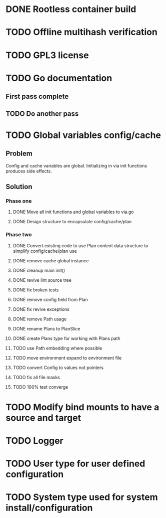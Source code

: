 * DONE Rootless container build
* TODO Offline multihash verification
* TODO GPL3 license
* TODO Go documentation
** First pass complete
** TODO Do another pass

* TODO Global variables config/cache
** Problem
Config and cache variables are global. Initializing in via init
functions produces side effects.
** Solution
*** Phase one
**** DONE Move all init functions and global variables to via.go
**** DONE Design structure to encapsulate config/cache/plan

*** Phase two
**** DONE Convert existing code to use Plan context data structure to simplify config/cache/plan use
**** DONE remove cache global instance
**** DONE cleanup main init()
**** DONE revive lint source tree
**** DONE fix broken tests
**** DONE remove config field from Plan
**** DONE fix revive exceptions
**** DONE remove Path usage
**** DONE rename Plans to PlanSlice
**** DONE create Plans type for working with Plans path
**** TODO use Path embedding where possible
**** TODO move environment expand to environment file
**** TODO convert Config to values not pointers
**** TODO fix all file masks
**** TODO 100% test converge
* TODO Modify bind mounts to have a source and target
* TODO Logger
* TODO User type for user defined configuration
* TODO System type used for system install/configuration

